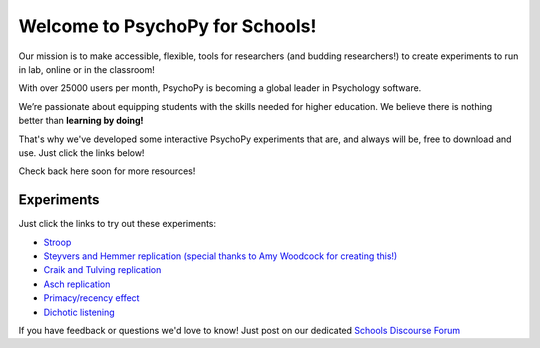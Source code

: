

Welcome to PsychoPy for Schools!
===========================================


.. only:: html

Our mission is to make accessible, flexible, tools for researchers (and budding researchers!) to create experiments to run in lab, online or in the classroom! 

With over 25000 users per month, PsychoPy is becoming a global leader in Psychology software. 

We’re passionate about equipping students with the skills needed for higher education. We believe there is nothing better than **learning by doing!** 

That's why we've developed some interactive PsychoPy experiments that are, and always will be, free to download and use. Just click the links below!

Check back here soon for more resources!


.. image:: /images/desktop_builder.png

.. _experiments:

Experiments
-----------------

Just click the links to try out these experiments:

- `Stroop <https://run.pavlovia.org/KimberleyDundas/stroop_correct?participant=1&session=001>`_
- `Steyvers and Hemmer replication (special thanks to Amy Woodcock for creating this!) <https://run.pavlovia.org/Consultancy/steyversandhemmerrecreation/>`_
- `Craik and Tulving replication <https://run.pavlovia.org/KimberleyDundas/craik_tulving?participant=1&session=001>`_
- `Asch replication <https://run.pavlovia.org/Consultancy/demo_1?participant=1&session=001>`_
- `Primacy/recency effect <https://run.pavlovia.org/Consultancy/demo_2?participant=1&session=001>`_
- `Dichotic listening <https://run.pavlovia.org/Consultancy/demo_3?participant=1&session=001>`_

If you have feedback or questions we'd love to know! Just post on our dedicated `Schools Discourse Forum <https://discourse.psychopy.org/t/about-the-schools-category/29671>`_